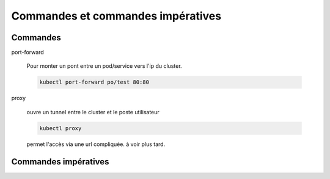 Commandes et commandes impératives
==================================


Commandes
---------

port-forward

    Pour monter un pont entre un pod/service vers l'ip du cluster.

    .. code-block::

        kubectl port-forward po/test 80:80

proxy

    ouvre un tunnel entre le cluster et le poste utilisateur

    .. code-block::

        kubectl proxy

    permet l'accès via une url compliquée. à voir plus tard.


Commandes impératives
---------------------


